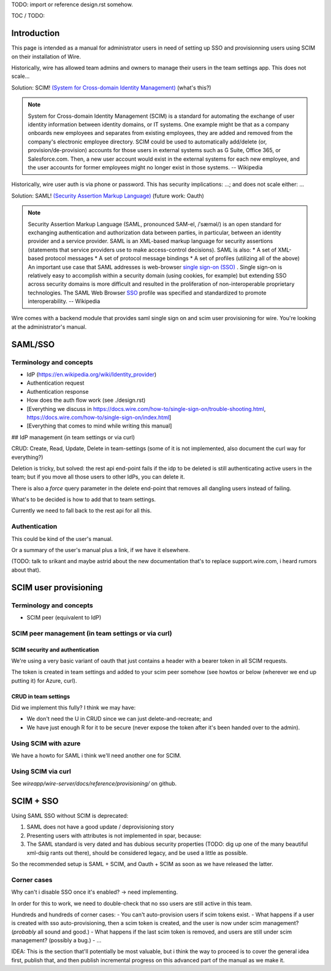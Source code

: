 
TODO: import or reference design.rst somehow.

TOC / TODO:

Introduction
============

This page is intended as a manual for administrator users in need of setting up SSO and provisionning users using SCIM on their installation of Wire.

Historically, wire has allowed team admins and owners to manage their users in the team settings app.  This does not scale...

Solution: SCIM! `(System for Cross-domain Identity Management) <https://en.wikipedia.org/wiki/System_for_Cross-domain_Identity_Management>`_ (what's this?)

.. note::
    System for Cross-domain Identity Management (SCIM) is a standard for automating the exchange of user identity information between identity domains, or IT systems.
    One example might be that as a company onboards new employees and separates from existing employees, they are added and removed from the company's electronic employee directory. SCIM could be used to automatically add/delete (or, provision/de-provision) accounts for those users in external systems such as G Suite, Office 365, or Salesforce.com. Then, a new user account would exist in the external systems for each new employee, and the user accounts for former employees might no longer exist in those systems.   
    -- Wikipedia

Historically, wire user auth is via phone or password.  This has security implications: ...; and does not scale either: ...

Solution: SAML! `(Security Assertion Markup Language) <https://en.wikipedia.org/wiki/Security_Assertion_Markup_Language>`_ (future work: Oauth)

.. note::
    Security Assertion Markup Language (SAML, pronounced SAM-el, /ˈsæməl/) is an open standard for exchanging authentication and authorization data between parties, in particular, between an identity provider and a service provider. SAML is an XML-based markup language for security assertions (statements that service providers use to make access-control decisions). SAML is also:
    * A set of XML-based protocol messages
    * A set of protocol message bindings
    * A set of profiles (utilizing all of the above)
    An important use case that SAML addresses is web-browser `single sign-on (SSO) <https://en.wikipedia.org/wiki/Single_sign-on>`_ . Single sign-on is relatively easy to accomplish within a security domain (using cookies, for example) but extending SSO across security domains is more difficult and resulted in the proliferation of non-interoperable proprietary technologies. The SAML Web Browser `SSO <https://en.wikipedia.org/wiki/Single_sign-on>`_ profile was specified and standardized to promote interoperability.
    -- Wikipedia

Wire comes with a backend module that provides saml single sign on and scim user provisioning for wire.  You're looking at the administrator's manual.


SAML/SSO 
========

Terminology and concepts
------------------------

- IdP (https://en.wikipedia.org/wiki/Identity_provider)
- Authentication request
- Authentication response
- How does the auth flow work (see ./design.rst)
- [Everything we discuss in https://docs.wire.com/how-to/single-sign-on/trouble-shooting.html, https://docs.wire.com/how-to/single-sign-on/index.html]
- [Everything that comes to mind while writing this manual]

## IdP management (in team settings or via curl)

CRUD: Create, Read, Update, Delete in team-settings (some of it is not
implemented, also document the curl way for everything?)

Deletion is tricky, but solved: the rest api end-point fails if the idp to be deleted is still authenticating active users in the team; but if you move all those users to other IdPs, you can delete it.  

There is also a `force` query parameter in the delete end-point that removes all dangling users instead of failing.  

What's to be decided is how to add that to team settings. 

Currently we need to fall back to the rest api for all this.


Authentication
--------------

This could be kind of the user's manual.

Or a summary of the user's manual plus a link, if we have it elsewhere. 

(TODO: talk to srikant and maybe astrid about the new documentation that's to replace support.wire.com, i heard rumors about that).


SCIM user provisioning
======================

Terminology and concepts
------------------------

- SCIM peer (equivalent to IdP)

SCIM peer management (in team settings or via curl)
---------------------------------------------------

SCIM security and authentication
................................

We're using a very basic variant of oauth that just contains a header with a bearer token in all SCIM requests. 

The token is created in team settings and added to your scim peer somehow (see howtos or below (wherever we end up putting it) for Azure, curl).

CRUD in team settings
.....................

Did we implement this fully? I think we may have:

- We don't need the U in CRUD since we can just delete-and-recreate; and
- We have just enough R for it to be secure (never expose the token after it's been handed over to the admin).

Using SCIM with azure
---------------------

We have a howto for SAML i think we'll need another one for SCIM.

Using SCIM via curl
-------------------

See `wireapp/wire-server/docs/reference/provisioning/` on github.

SCIM + SSO 
==========

Using SAML SSO without SCIM is deprecated:

1. SAML does not have a good update / deprovisioning story
2. Presenting users with attributes is not implemented in spar, because:
3. The SAML standard is very dated and has dubious security properties (TODO: dig up one of the many beautiful xml-dsig rants out there), should be considered legacy, and be used a little as possible.

So the recommended setup is SAML + SCIM, and Oauth + SCIM as soon as we have released the latter.

Corner cases
------------

Why can't i disable SSO once it's enabled? -> need implementing.  

In order for this to work, we need to double-check that no sso users are still active in this team.

Hundreds and hundreds of corner cases:
- You can't auto-provision users if scim tokens exist.
- What happens if a user is created with sso auto-provisioning, then a scim token is created, and the user is now under scim management?  (*probably* all sound and good.)
- What happens if the last scim token is removed, and users are still under scim management?  (possibly a bug.)
- ...

IDEA: This is the section that'll potentially be most valuable, but i think the way to proceed is to cover the general idea first, publish that, and then publish incremental progress on this advanced part of the manual as we make it.
